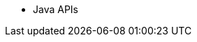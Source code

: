 * Java APIs
// ** xref:api:java/index.html[Java API Docs]
// ** xref:gradle-plugin:api/java/index.html[Gradle Plugin]
// ** xref:maven-plugin:api/java/index.html[Maven Plugin]
